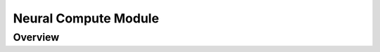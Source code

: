 =====================
Neural Compute Module
=====================

.. _link_ncm:

Overview
========
